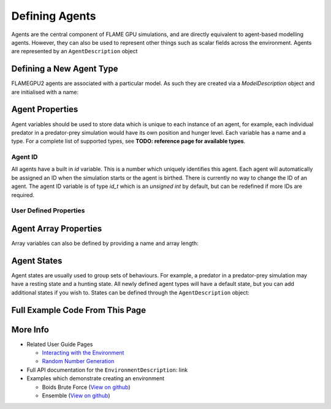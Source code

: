 Defining Agents
===============

Agents are the central component of FLAME GPU simulations, and are directly equivalent to agent-based modelling agents. However, 
they can also be used to represent other things such as scalar fields across the environment. Agents are represented by an ``AgentDescription``
object

Defining a New Agent Type
-------------------------
FLAMEGPU2 agents are associated with a particular model. As such they are created via a `ModelDescription` object and are initialised with a name:

.. tabs::
  
  .. code-tab:: python

    # Create a new agent called 'predator' associated the model 'model' 
    predator = model.newAgent("predator")
 
  .. code-tab:: cpp

    // Create a new agent called 'predator' associated the model 'model' 
    AgentDescription &predator = model.newAgent("predator");

Agent Properties
----------------
Agent variables should be used to store data which is unique to each instance of an agent, for example, each individual predator in a predator-prey simulation
would have its own position and hunger level. Each variable has a name and a type. For a complete list of supported types, see **TODO: reference page for available types**.

Agent ID
~~~~~~~~

All agents have a built in `id` variable. This is a number which uniquely identifies this agent. Each agent will automatically be assigned an ID when the simulation 
starts or the agent is birthed. There is currently no way to change the ID of an agent. The agent ID variable is of type `id_t` which is an `unsigned int` by default, but can be redefined if
more IDs are required.

User Defined Properties
~~~~~~~~~~~~~~~~~~~~~~~

.. tabs::

  .. code-tab:: python

    # Create two new floating point variables, x and y
    predator.newVariableFloat("x")
    predator.newVariableFloat("y")

    # Create a new integer variable, hungerLevel
    predator.newVariableInt("hungerLevel")

  .. code-tab:: cpp

    // Create two new floating point variables, x and y
    predator.newVariable<float>("x");
    predator.newVariable<float>("y");

    // Create a new integer variable, hungerLevel
    predator.newVariable<int>("hungerLevel");

Agent Array Properties
----------------------
Array variables can also be defined by providing a name and array length:

.. tabs::

  .. code-tab:: python

    # Create an array variable called exampleArray which is an array of 3 integers
    predator.newVariableArrayInt("exampleArray", 3)

  .. code-tab:: cpp

    // Create an array variable called exampleArray which is an array of 3 integers
    predator.newVariableArray<int>("exampleArray", 3);

Agent States
------------
Agent states are usually used to group sets of behaviours. For example, a predator in a predator-prey simulation may have a resting state and a hunting state.
All newly defined agent types will have a default state, but you can add additional states if you wish to. States can be defined through the 
``AgentDescription`` object:

.. tabs::

  .. code-tab:: python

    # Create two new states, resting and hunting
    predator.newState("resting")
    predator.newState("hunting")

  .. code-tab:: cpp

    // Create two new states, resting and hunting
    predator.newState("resting");
    predator.newState("hunting");
    
Full Example Code From This Page
--------------------------------

.. tabs::

  .. code-tab:: python
    
    # Create a new agent called 'predator' associated the model 'model' 
    predator = model.newAgent("predator")

    # Create two new floating point variables, x and y
    predator.newVariableFloat("x")
    predator.newVariableFloat("y")

    # Create a new integer variable, hungerLevel
    predator.newVariableInt("hungerLevel")

    # Create an array variable called exampleArray which is an array of 3 integers
    predator.newVariableArrayInt("exampleArray", 3)

    # Create two new states, resting and hunting
    predator.newState("resting")
    predator.newState("hunting")

  .. code-tab:: cpp

    // Create a new agent called 'predator' associated the model 'model' 
    AgentDescription &predator = model.newAgent("predator");

    // Create two new floating point variables, x and y
    predator.newVariable<float>("x");
    predator.newVariable<float>("y");

    // Create a new integer variable, hungerLevel
    predator.newVariable<int>("hungerLevel");

    // Create an array variable called exampleArray which is an array of 3 integers
    predator.newVariableArray<int>("exampleArray", 3);

    // Create two new states, resting and hunting
    predator.newState("resting");
    predator.newState("hunting");

More Info 
---------
* Related User Guide Pages

  * `Interacting with the Environment <../3-behaviour-definition/3-interacting-with-environment.html>`_
  * `Random Number Generation <../8-advanced-sim-management/2-rng-seeds.html>`_

* Full API documentation for the ``EnvironmentDescription``: link
* Examples which demonstrate creating an environment

  * Boids Brute Force (`View on github <https://github.com/FLAMEGPU/FLAMEGPU2/blob/master/examples/boids_bruteforce/src/main.cu>`_)
  * Ensemble (`View on github <https://github.com/FLAMEGPU/FLAMEGPU2/blob/master/examples/ensemble/src/main.cu>`_)